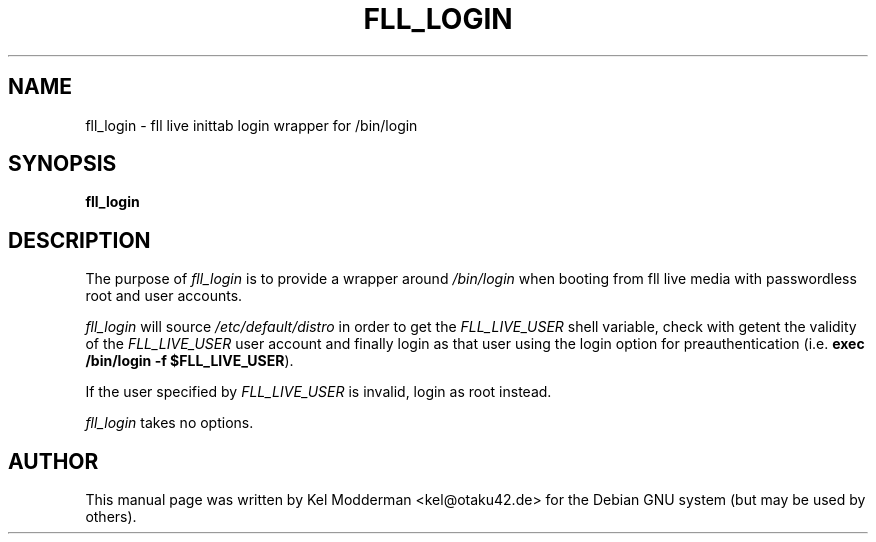 .TH FLL_LOGIN "1" "May 2007" "" ""
.SH NAME
fll_login \- fll live inittab login wrapper for /bin/login
.SH SYNOPSIS
\fBfll_login\fR
.SH DESCRIPTION
The purpose of \fIfll_login\fR is to provide a wrapper around \fI/bin/login\fR
when booting from fll live media with passwordless root and user accounts.
.PP
\fIfll_login\fR will source \fI/etc/default/distro\fR in order to get the
\fIFLL_LIVE_USER\fR shell variable, check with getent the validity of the
\fIFLL_LIVE_USER\fR user account and finally login as that user using the login
option for preauthentication (i.e. \fBexec /bin/login \-f $FLL_LIVE_USER\fR).
.PP
If the user specified by \fIFLL_LIVE_USER\fR is invalid, login as root instead.
.PP
\fIfll_login\fR takes no options.
.PP
.SH AUTHOR
This manual page was written by Kel Modderman <kel@otaku42.de> for
the Debian GNU system (but may be used by others).
